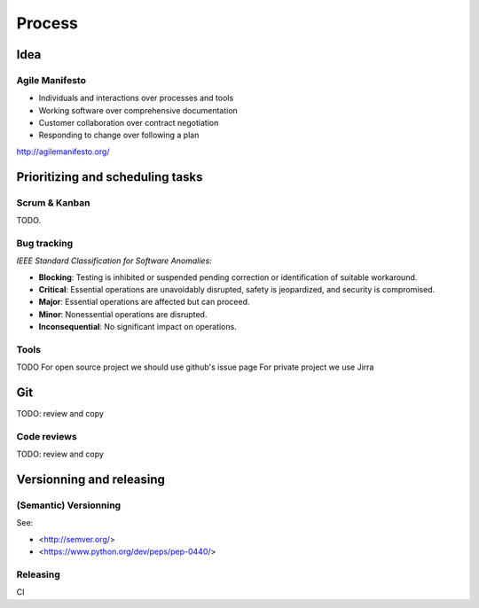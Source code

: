 Process
=======

Idea
---------------------------------
Agile Manifesto
~~~~~~~~~~~~~~

- Individuals and interactions over processes and tools
- Working software over comprehensive documentation
- Customer collaboration over contract negotiation
- Responding to change over following a plan


http://agilemanifesto.org/

Prioritizing and scheduling tasks 
---------------------------------

Scrum & Kanban
~~~~~~~~~~~~~~

TODO.

Bug tracking
~~~~~~~~~~~~

*IEEE Standard Classification for Software Anomalies*:

- **Blocking**: Testing is inhibited or suspended pending correction or identification of suitable workaround.
- **Critical**: Essential operations are unavoidably disrupted, safety is jeopardized, and security is compromised.
- **Major**: Essential operations are affected but can proceed.
- **Minor**: Nonessential operations are disrupted.
- **Inconsequential**: No significant impact on operations.


Tools
~~~~~

TODO
For open source project we should use github's issue page
For private project we use Jirra


Git
---

TODO: review and copy


Code reviews
~~~~~~~~~~~~

TODO: review and copy

Versionning and releasing
-------------------------

(Semantic) Versionning
~~~~~~~~~~~~~~~~~~~~~~

See:

- <http://semver.org/>
- <https://www.python.org/dev/peps/pep-0440/>

Releasing
~~~~~~~~~
CI